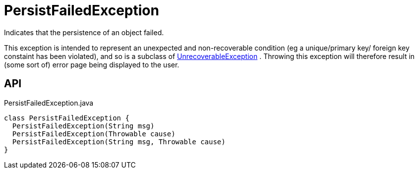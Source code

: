 = PersistFailedException
:Notice: Licensed to the Apache Software Foundation (ASF) under one or more contributor license agreements. See the NOTICE file distributed with this work for additional information regarding copyright ownership. The ASF licenses this file to you under the Apache License, Version 2.0 (the "License"); you may not use this file except in compliance with the License. You may obtain a copy of the License at. http://www.apache.org/licenses/LICENSE-2.0 . Unless required by applicable law or agreed to in writing, software distributed under the License is distributed on an "AS IS" BASIS, WITHOUT WARRANTIES OR  CONDITIONS OF ANY KIND, either express or implied. See the License for the specific language governing permissions and limitations under the License.

Indicates that the persistence of an object failed.

This exception is intended to represent an unexpected and non-recoverable condition (eg a unique/primary key/ foreign key constaint has been violated), and so is a subclass of xref:refguide:applib:index/exceptions/UnrecoverableException.adoc[UnrecoverableException] . Throwing this exception will therefore result in (some sort of) error page being displayed to the user.

== API

[source,java]
.PersistFailedException.java
----
class PersistFailedException {
  PersistFailedException(String msg)
  PersistFailedException(Throwable cause)
  PersistFailedException(String msg, Throwable cause)
}
----

